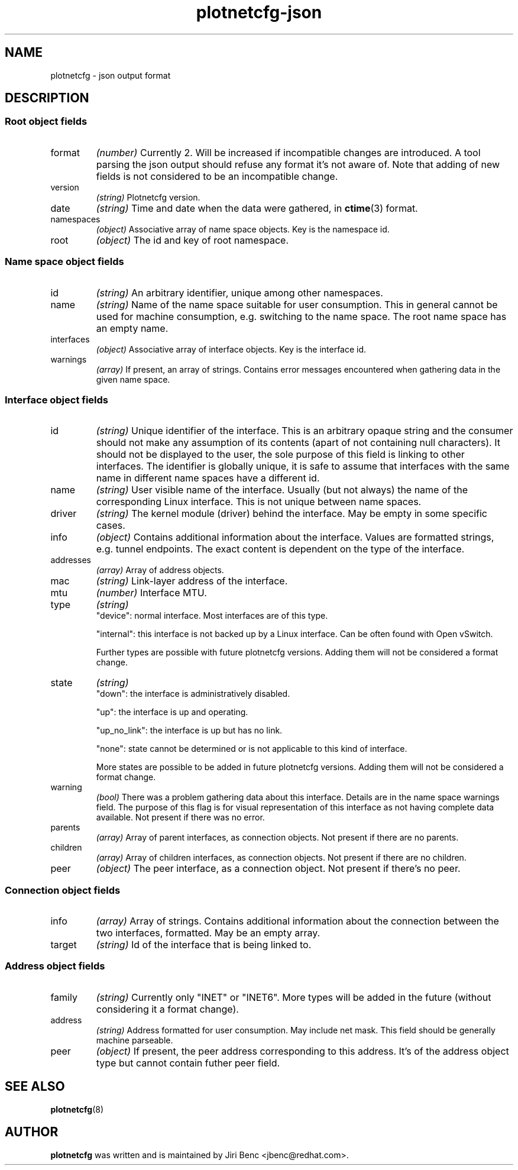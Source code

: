 .TH plotnetcfg-json 5 "10 June 2015"
.SH NAME
plotnetcfg \- json output format
.SH DESCRIPTION

.SS Root object fields

.TP
format
.I (number)
Currently 2. Will be increased if incompatible changes are introduced.
A tool parsing the json output should refuse any format it's not aware of.
Note that adding of new fields is not considered to be an incompatible
change.

.TP
version
.I (string)
Plotnetcfg version.

.TP
date
.I (string)
Time and date when the data were gathered, in
.BR ctime (3)
format.

.TP
namespaces
.I (object)
Associative array of name space objects. Key is the namespace id.

.TP
root
.I (object)
The id and key of root namespace.

.SS Name space object fields

.TP
id
.I (string)
An arbitrary identifier, unique among other namespaces.

.TP
name
.I (string)
Name of the name space suitable for user consumption. This in general cannot
be used for machine consumption, e.g. switching to the name space. The root
name space has an empty name.

.TP
interfaces
.I (object)
Associative array of interface objects. Key is the interface id.

.TP
warnings
.I (array)
If present, an array of strings. Contains error messages encountered when
gathering data in the given name space.

.SS Interface object fields

.TP
id
.I (string)
Unique identifier of the interface. This is an arbitrary opaque string and
the consumer should not make any assumption of its contents (apart of not
containing null characters). It should not be displayed to the user, the
sole purpose of this field is linking to other interfaces. The identifier is
globally unique, it is safe to assume that interfaces with the same name in
different name spaces have a different id.

.TP
name
.I (string)
User visible name of the interface. Usually (but not always) the name of the
corresponding Linux interface. This is not unique between name spaces.

.TP
driver
.I (string)
The kernel module (driver) behind the interface. May be empty in some
specific cases.

.TP
info
.I (object)
Contains additional information about the interface. Values are formatted
strings, e.g. tunnel endpoints. The exact content is dependent on the
type of the interface.

.TP
addresses
.I (array)
Array of address objects.

.TP
mac
.I (string)
Link-layer address of the interface.

.TP
mtu
.I (number)
Interface MTU.

.TP
type
.I (string)
.RS
"device": normal interface. Most interfaces are of this type.
.P
"internal": this interface is not backed up by a Linux interface. Can be
often found with Open vSwitch.
.P
Further types are possible with future plotnetcfg versions. Adding them will
not be considered a format change.
.RE

.TP
state
.I (string)
.RS
"down": the interface is administratively disabled.
.P
"up": the interface is up and operating.
.P
"up_no_link": the interface is up but has no link.
.P
"none": state cannot be determined or is not applicable to this kind of
interface.
.P
More states are possible to be added in future plotnetcfg versions. Adding
them will not be considered a format change.
.RE

.TP
warning
.I (bool)
There was a problem gathering data about this interface. Details are in the
name space warnings field. The purpose of this flag is for visual
representation of this interface as not having complete data available.
Not present if there was no error.

.TP
parents
.I (array)
Array of parent interfaces, as connection objects. Not present if there
are no parents.

.TP
children
.I (array)
Array of children interfaces, as connection objects. Not present if there
are no children.

.TP
peer
.I (object)
The peer interface, as a connection object. Not present if there's no peer.

.SS Connection object fields

.TP
info
.I (array)
Array of strings. Contains additional information about the connection
between the two interfaces, formatted. May be an empty array.

.TP
target
.I (string)
Id of the interface that is being linked to.

.SS Address object fields

.TP
family
.I (string)
Currently only "INET" or "INET6". More types will be added in the future
(without considering it a format change).

.TP
address
.I (string)
Address formatted for user consumption. May include net mask. This field
should be generally machine parseable.

.TP
peer
.I (object)
If present, the peer address corresponding to this address. It's of the
address object type but cannot contain futher peer field.

.SH SEE ALSO
.BR plotnetcfg (8)

.SH AUTHOR
.B plotnetcfg
was written and is maintained by Jiri Benc <jbenc@redhat.com>.
